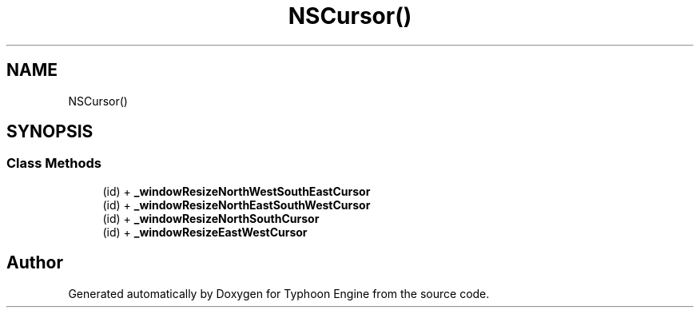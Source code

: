 .TH "NSCursor()" 3 "Sat Jul 20 2019" "Version 0.1" "Typhoon Engine" \" -*- nroff -*-
.ad l
.nh
.SH NAME
NSCursor()
.SH SYNOPSIS
.br
.PP
.SS "Class Methods"

.in +1c
.ti -1c
.RI "(id) + \fB_windowResizeNorthWestSouthEastCursor\fP"
.br
.ti -1c
.RI "(id) + \fB_windowResizeNorthEastSouthWestCursor\fP"
.br
.ti -1c
.RI "(id) + \fB_windowResizeNorthSouthCursor\fP"
.br
.ti -1c
.RI "(id) + \fB_windowResizeEastWestCursor\fP"
.br
.in -1c

.SH "Author"
.PP 
Generated automatically by Doxygen for Typhoon Engine from the source code\&.
